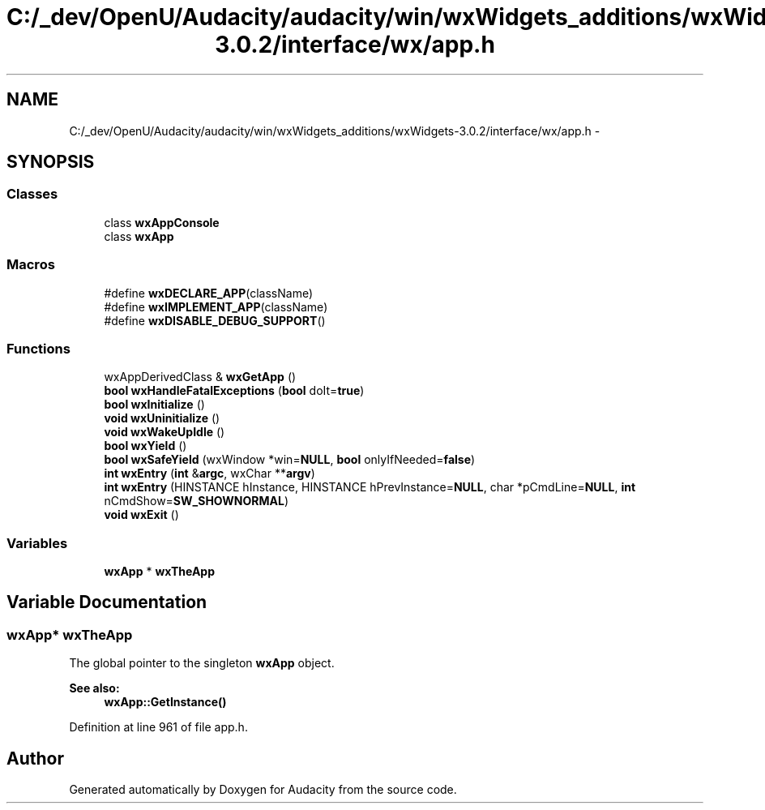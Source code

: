 .TH "C:/_dev/OpenU/Audacity/audacity/win/wxWidgets_additions/wxWidgets-3.0.2/interface/wx/app.h" 3 "Thu Apr 28 2016" "Audacity" \" -*- nroff -*-
.ad l
.nh
.SH NAME
C:/_dev/OpenU/Audacity/audacity/win/wxWidgets_additions/wxWidgets-3.0.2/interface/wx/app.h \- 
.SH SYNOPSIS
.br
.PP
.SS "Classes"

.in +1c
.ti -1c
.RI "class \fBwxAppConsole\fP"
.br
.ti -1c
.RI "class \fBwxApp\fP"
.br
.in -1c
.SS "Macros"

.in +1c
.ti -1c
.RI "#define \fBwxDECLARE_APP\fP(className)"
.br
.ti -1c
.RI "#define \fBwxIMPLEMENT_APP\fP(className)"
.br
.ti -1c
.RI "#define \fBwxDISABLE_DEBUG_SUPPORT\fP()"
.br
.in -1c
.SS "Functions"

.in +1c
.ti -1c
.RI "wxAppDerivedClass & \fBwxGetApp\fP ()"
.br
.ti -1c
.RI "\fBbool\fP \fBwxHandleFatalExceptions\fP (\fBbool\fP doIt=\fBtrue\fP)"
.br
.ti -1c
.RI "\fBbool\fP \fBwxInitialize\fP ()"
.br
.ti -1c
.RI "\fBvoid\fP \fBwxUninitialize\fP ()"
.br
.ti -1c
.RI "\fBvoid\fP \fBwxWakeUpIdle\fP ()"
.br
.ti -1c
.RI "\fBbool\fP \fBwxYield\fP ()"
.br
.ti -1c
.RI "\fBbool\fP \fBwxSafeYield\fP (wxWindow *win=\fBNULL\fP, \fBbool\fP onlyIfNeeded=\fBfalse\fP)"
.br
.ti -1c
.RI "\fBint\fP \fBwxEntry\fP (\fBint\fP &\fBargc\fP, wxChar **\fBargv\fP)"
.br
.ti -1c
.RI "\fBint\fP \fBwxEntry\fP (HINSTANCE hInstance, HINSTANCE hPrevInstance=\fBNULL\fP, char *pCmdLine=\fBNULL\fP, \fBint\fP nCmdShow=\fBSW_SHOWNORMAL\fP)"
.br
.ti -1c
.RI "\fBvoid\fP \fBwxExit\fP ()"
.br
.in -1c
.SS "Variables"

.in +1c
.ti -1c
.RI "\fBwxApp\fP * \fBwxTheApp\fP"
.br
.in -1c
.SH "Variable Documentation"
.PP 
.SS "\fBwxApp\fP* wxTheApp"
The global pointer to the singleton \fBwxApp\fP object\&.
.PP
\fBSee also:\fP
.RS 4
\fBwxApp::GetInstance()\fP 
.RE
.PP

.PP
Definition at line 961 of file app\&.h\&.
.SH "Author"
.PP 
Generated automatically by Doxygen for Audacity from the source code\&.
